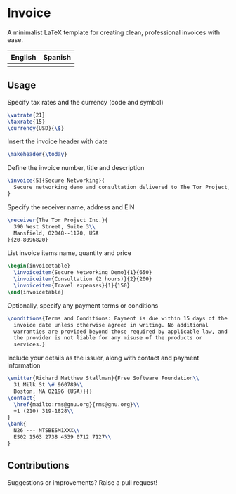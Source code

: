 * Invoice
A minimalist LaTeX template for creating clean, professional invoices
with ease.

| English                   | Spanish                   |
|---------------------------+---------------------------|
| [[./img/invoice-english.png]] | [[./img/invoice-spanish.png]] |

** Usage
Specify tax rates and the currency (code and symbol)
#+begin_src latex
  \vatrate{21}
  \taxrate{15}
  \currency{USD}{\$}
#+end_src

Insert the invoice header with date
#+begin_src latex
  \makeheader{\today}
#+end_src

Define the invoice number, title and description
#+begin_src latex
  \invoice{5}{Secure Networking}{
    Secure networking demo and consultation delivered to The Tor Project, Inc.
  }
#+end_src

Specify the receiver name, address and EIN
#+begin_src latex
  \receiver{The Tor Project Inc.}{
    390 West Street, Suite 3\\
    Mansfield, 02048--1170, USA
  }{20-8096820}
#+end_src

List invoice items name, quantity and price
#+begin_src latex
  \begin{invoicetable}
    \invoiceitem{Secure Networking Demo}{1}{650}
    \invoiceitem{Consultation (2 hours)}{2}{200}
    \invoiceitem{Travel expenses}{1}{150}
  \end{invoicetable}
#+end_src

Optionally, specify any payment terms or conditions
#+begin_src latex
  \conditions{Terms and Conditions: Payment is due within 15 days of the
    invoice date unless otherwise agreed in writing. No additional
    warranties are provided beyond those required by applicable law, and
    the provider is not liable for any misuse of the products or
    services.}
#+end_src

Include your details as the issuer, along with contact and payment
information
#+begin_src latex
  \emitter{Richard Matthew Stallman}{Free Software Foundation\\
    31 Milk St \# 960789\\
    Boston, MA 02196 (USA)}{}
  \contact{
    \href{mailto:rms@gnu.org}{rms@gnu.org}\\
    +1 (210) 319-1828\\
  }
  \bank{
    N26 --- NTSBESM1XXX\\
    ES02 1563 2738 4539 0712 7127\\
  }
#+end_src

** Contributions
Suggestions or improvements? Raise a pull request!
